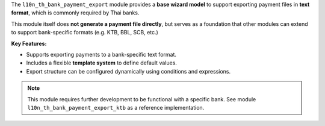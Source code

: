 The ``l10n_th_bank_payment_export`` module provides a **base wizard model** to support exporting payment files in **text format**, which is commonly required by Thai banks.

This module itself does **not generate a payment file directly**, but serves as a foundation that other modules can extend to support bank-specific formats (e.g. KTB, BBL, SCB, etc.)

**Key Features:**

- Supports exporting payments to a bank-specific text format.
- Includes a flexible **template system** to define default values.
- Export structure can be configured dynamically using conditions and expressions.

.. note::
   This module requires further development to be functional with a specific bank. See module ``l10n_th_bank_payment_export_ktb`` as a reference implementation.
